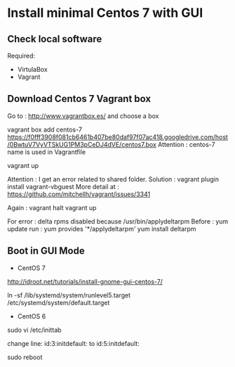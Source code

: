 
* Install minimal Centos 7 with GUI

** Check local software
Required:
- VirtulaBox 
- Vagrant

** Download Centos 7 Vagrant box

Go to : http://www.vagrantbox.es/ and choose a box

vagrant box add centos-7 https://f0fff3908f081cb6461b407be80daf97f07ac418.googledrive.com/host/0BwtuV7VyVTSkUG1PM3pCeDJ4dVE/centos7.box
Attention : centos-7 name is used in Vagrantfile

vagrant up

Attention : I get an error related to shared folder. 
Solution :
vagrant plugin install vagrant-vbguest
More detail at : https://github.com/mitchellh/vagrant/issues/3341 

Again : 
vagrant halt
vagrant up

For error : delta rpms disabled because /usr/bin/applydeltarpm
Before :
yum update
run :
yum provides '*/applydeltarpm'
yum install deltarpm

** Boot in GUI Mode

- CentOS 7
http://idroot.net/tutorials/install-gnome-gui-centos-7/


ln -sf /lib/systemd/system/runlevel5.target /etc/systemd/system/default.target

- CentOS 6
sudo vi /etc/inittab

change line:
id:3:initdefault:
to
id:5:initdefault:

sudo reboot
